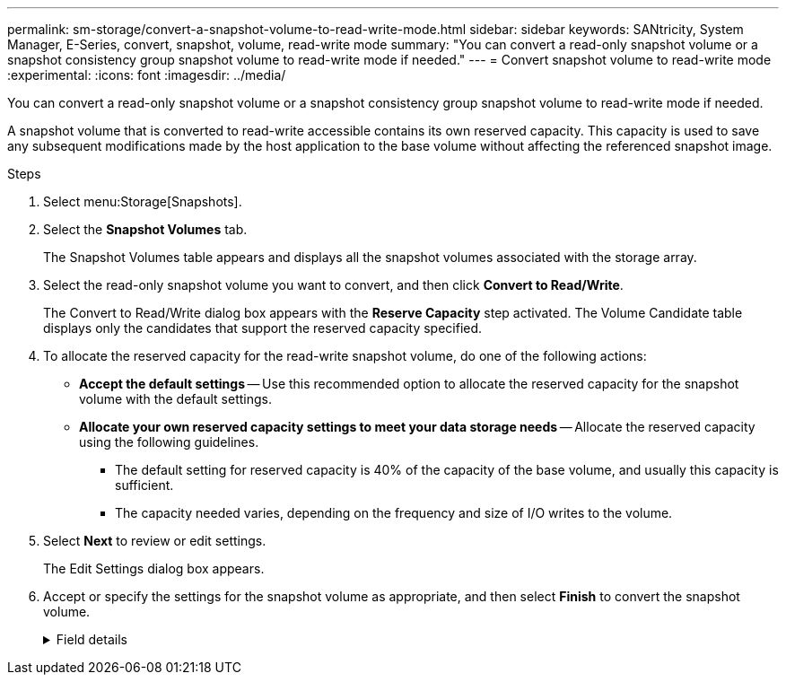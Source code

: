 ---
permalink: sm-storage/convert-a-snapshot-volume-to-read-write-mode.html
sidebar: sidebar
keywords: SANtricity, System Manager, E-Series, convert, snapshot, volume, read-write mode
summary: "You can convert a read-only snapshot volume or a snapshot consistency group snapshot volume to read-write mode if needed."
---
= Convert snapshot volume to read-write mode
:experimental:
:icons: font
:imagesdir: ../media/

[.lead]
You can convert a read-only snapshot volume or a snapshot consistency group snapshot volume to read-write mode if needed.

A snapshot volume that is converted to read-write accessible contains its own reserved capacity. This capacity is used to save any subsequent modifications made by the host application to the base volume without affecting the referenced snapshot image.

.Steps

. Select menu:Storage[Snapshots].
. Select the *Snapshot Volumes* tab.
+
The Snapshot Volumes table appears and displays all the snapshot volumes associated with the storage array.

. Select the read-only snapshot volume you want to convert, and then click *Convert to Read/Write*.
+
The Convert to Read/Write dialog box appears with the *Reserve Capacity* step activated. The Volume Candidate table displays only the candidates that support the reserved capacity specified.

. To allocate the reserved capacity for the read-write snapshot volume, do one of the following actions:
 ** *Accept the default settings* -- Use this recommended option to allocate the reserved capacity for the snapshot volume with the default settings.
 ** *Allocate your own reserved capacity settings to meet your data storage needs* -- Allocate the reserved capacity using the following guidelines.
  *** The default setting for reserved capacity is 40% of the capacity of the base volume, and usually this capacity is sufficient.
  *** The capacity needed varies, depending on the frequency and size of I/O writes to the volume.
. Select *Next* to review or edit settings.
+
The Edit Settings dialog box appears.

. Accept or specify the settings for the snapshot volume as appropriate, and then select *Finish* to convert the snapshot volume.
+
.Field details
[%collapsible]
====

[cols="25h,~",options="header"]
|===
| Setting| Description
2+a|
*Reserved capacity settings*
a|
Alert me when...
a|
Use the spinner box to adjust the percentage point at which the system sends an alert notification when the reserved capacity for a snapshot group is nearing full.

When the reserved capacity for the snapshot volume exceeds the specified threshold, the system sends an alert, allowing you time to increase reserved capacity or to delete unnecessary objects.
|===
====
